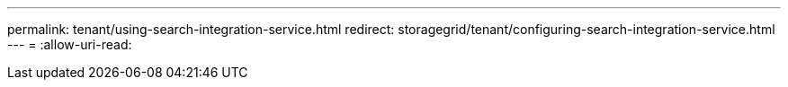 ---
permalink: tenant/using-search-integration-service.html 
redirect: storagegrid/tenant/configuring-search-integration-service.html 
---
= 
:allow-uri-read: 


